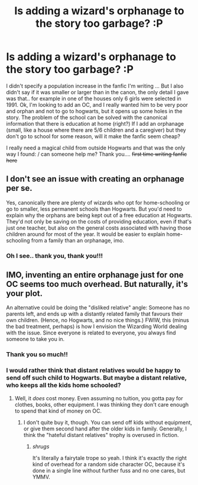 #+TITLE: Is adding a wizard's orphanage to the story too garbage? :P

* Is adding a wizard's orphanage to the story too garbage? :P
:PROPERTIES:
:Author: CherryPieLovegood
:Score: 1
:DateUnix: 1606971608.0
:DateShort: 2020-Dec-03
:FlairText: Discussion
:END:
I didn't specify a population increase in the fanfic I'm writing ... But I also didn't say if it was smaller or larger than in the canon, the only detail I gave was that.. for example in one of the houses only 6 girls were selected in 1991. Ok, I'm looking to add an OC, and I really wanted him to be very poor and orphan and not to go to hogwarts, but it opens up some holes in the story. The problem of the school can be solved with the canonical information that there is education at home (right?) If I add an orphanage (small, like a house where there are 5/6 children and a caregiver) but they don't go to school for some reason, will it make the fanfic seem cheap?

I really need a magical child from outside Hogwarts and that was the only way I found: / can someone help me? Thank you.... +first time writing fanfic here+


** I don't see an issue with creating an orphanage per se.

Yes, canonically there are plenty of wizards who opt for home-schooling or go to smaller, less permanent schools than Hogwarts. But you'd need to explain why the orphans are being kept out of a free education at Hogwarts. They'd not only be saving on the costs of providing education, even if that's just one teacher, but also on the general costs associated with having those children around for most of the year. It would be easier to explain home-schooling from a family than an orphanage, imo.
:PROPERTIES:
:Author: Tsorovar
:Score: 5
:DateUnix: 1606974298.0
:DateShort: 2020-Dec-03
:END:

*** Oh I see.. thank you, thank you!!!
:PROPERTIES:
:Author: CherryPieLovegood
:Score: 1
:DateUnix: 1606984900.0
:DateShort: 2020-Dec-03
:END:


** IMO, inventing an entire orphanage just for one OC seems too much overhead. But naturally, it's your plot.

An alternative could be doing the "disliked relative" angle: Someone has no parents left, and ends up with a distantly related family that favours their own children. (Hence, no Hogwarts, and no nice things.) FWIW, this (minus the bad treatment, perhaps) is how I envision the Wizarding World dealing with the issue. Since everyone is related to everyone, you always find someone to take you in.
:PROPERTIES:
:Author: Sescquatch
:Score: 3
:DateUnix: 1606972655.0
:DateShort: 2020-Dec-03
:END:

*** Thank you so much!!
:PROPERTIES:
:Author: CherryPieLovegood
:Score: 1
:DateUnix: 1606984873.0
:DateShort: 2020-Dec-03
:END:


*** I would rather think that distant relatives would be happy to send off such child to Hogwarts. But maybe a distant relative, who keeps all the kids home schooled?
:PROPERTIES:
:Author: lanessa
:Score: 1
:DateUnix: 1607033774.0
:DateShort: 2020-Dec-04
:END:

**** Well, it /does/ cost money. Even assuming no tuition, you gotta pay for clothes, books, other equipment. I was thinking they don't care enough to spend that kind of money on OC.
:PROPERTIES:
:Author: Sescquatch
:Score: 1
:DateUnix: 1607052149.0
:DateShort: 2020-Dec-04
:END:

***** I don't quite buy it, though. You can send off kids without equipment, or give them second hand after the older kids in family. Generally, I think the "hateful distant relatives" trophy is overused in fiction.
:PROPERTIES:
:Author: lanessa
:Score: 1
:DateUnix: 1607077672.0
:DateShort: 2020-Dec-04
:END:

****** /shrugs/

It's literally a fairytale trope so yeah. I think it's exactly the right kind of overhead for a random side character OC, because it's done in a single line without further fuss and no one cares, but YMMV.
:PROPERTIES:
:Author: Sescquatch
:Score: 1
:DateUnix: 1607109977.0
:DateShort: 2020-Dec-04
:END:
